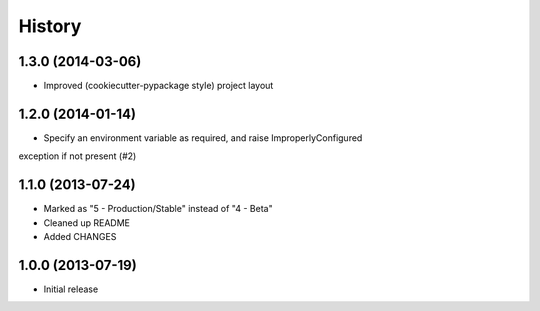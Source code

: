 .. :changelog:

History
-------

1.3.0 (2014-03-06)
++++++++++++++++++

* Improved (cookiecutter-pypackage style) project layout

1.2.0 (2014-01-14)
++++++++++++++++++

* Specify an environment variable as required, and raise ImproperlyConfigured 
exception if not present (#2)

1.1.0 (2013-07-24)
++++++++++++++++++

* Marked as "5 - Production/Stable" instead of "4 - Beta"
* Cleaned up README
* Added CHANGES

1.0.0 (2013-07-19)
++++++++++++++++++

* Initial release
